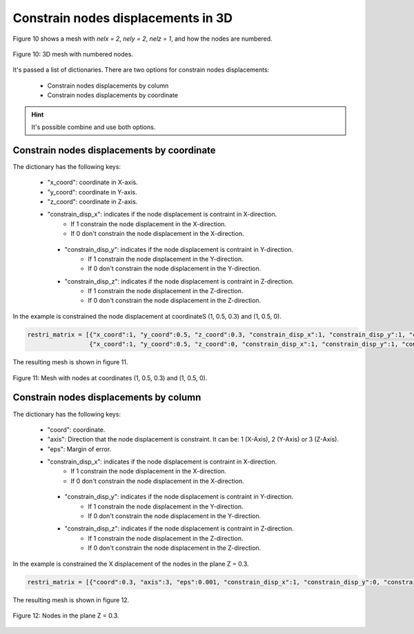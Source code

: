 Constrain nodes displacements in 3D
=======================================

Figure 10 shows a mesh with *nelx = 2*, *nely = 2*, *nelz = 1*, and how the nodes are numbered. 

.. figure:: /conteudo/images/3d/mesh3d.JPG
   :scale: 65 %
   :align: center

   Figure 10: 3D mesh with numbered nodes.

It's passed a list of dictionaries. There are two options for constrain nodes displacements:

   - Constrain nodes displacements by column 

   - Constrain nodes displacements by coordinate

.. Hint::

   It's possible combine and use both options.


Constrain nodes displacements by coordinate
----------------------------------------------------

The dictionary has the following keys: 

   - "x_coord": coordinate in X-axis.
   
   - "y_coord": coordinate in Y-axis.

   - "z_coord": coordinate in Z-axis.
   
   - "constrain_disp_x": indicates if the node displacement is contraint in X-direction.
         - If 1 constrain the node displacement in the X-direction.
         - If 0 don't constrain the node displacement in the X-direction.

    - "constrain_disp_y": indicates if the node displacement is contraint in Y-direction.
         - If 1 constrain the node displacement in the Y-direction.
         - If 0 don't constrain the node displacement in the Y-direction.

    - "constrain_disp_z": indicates if the node displacement is contraint in Z-direction.
         - If 1 constrain the node displacement in the Z-direction.
         - If 0 don't constrain the node displacement in the Z-direction.

In the example is constrained the node displacement at coordinateS (1, 0.5, 0.3) and (1, 0.5, 0).

.. code-block:: python
    
    restri_matrix = [{"x_coord":1, "y_coord":0.5, "z_coord":0.3, "constrain_disp_x":1, "constrain_disp_y":1, "constrain_disp_z":1}, \
                     {"x_coord":1, "y_coord":0.5, "z_coord":0, "constrain_disp_x":1, "constrain_disp_y":1, "constrain_disp_z":1}]

The resulting mesh is shown in figure 11.

.. figure:: /conteudo/images/3d/ex4.PNG
   :scale: 50 %
   :align: center

   Figure 11: Mesh with nodes at coordinates (1, 0.5, 0.3) and (1, 0.5, 0).


Constrain nodes displacements by column
----------------------------------------------------

The dictionary has the following keys: 

   - "coord": coordinate.
   
   - "axis": Direction that the node displacement is constraint. It can be: 1 (X-Axis), 2 (Y-Axis) or 3 (Z-Axis).

   - "eps": Margin of error.
   
   - "constrain_disp_x": indicates if the node displacement is contraint in X-direction.
         - If 1 constrain the node displacement in the X-direction.
         - If 0 don't constrain the node displacement in the X-direction.

    - "constrain_disp_y": indicates if the node displacement is contraint in Y-direction.
         - If 1 constrain the node displacement in the Y-direction.
         - If 0 don't constrain the node displacement in the Y-direction.

    - "constrain_disp_z": indicates if the node displacement is contraint in Z-direction.
         - If 1 constrain the node displacement in the Z-direction.
         - If 0 don't constrain the node displacement in the Z-direction.

In the example is constrained the X displacement of the nodes in the plane Z = 0.3.

.. code-block:: python

    restri_matrix = [{"coord":0.3, "axis":3, "eps":0.001, "constrain_disp_x":1, "constrain_disp_y":0, "constrain_disp_z":0}]

The resulting mesh is shown in figure 12.

.. figure:: /conteudo/images/3d/ex2.PNG
   :scale: 50 %
   :align: center

   Figure 12: Nodes in the plane Z = 0.3.